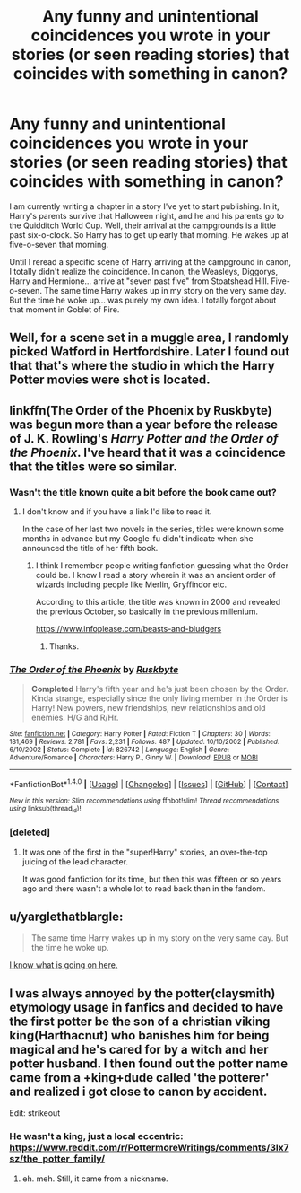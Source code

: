 #+TITLE: Any funny and unintentional coincidences you wrote in your stories (or seen reading stories) that coincides with something in canon?

* Any funny and unintentional coincidences you wrote in your stories (or seen reading stories) that coincides with something in canon?
:PROPERTIES:
:Author: SoulxxBondz
:Score: 13
:DateUnix: 1493929849.0
:DateShort: 2017-May-05
:FlairText: Discussion
:END:
I am currently writing a chapter in a story I've yet to start publishing. In it, Harry's parents survive that Halloween night, and he and his parents go to the Quidditch World Cup. Well, their arrival at the campgrounds is a little past six-o-clock. So Harry has to get up early that morning. He wakes up at five-o-seven that morning.

Until I reread a specific scene of Harry arriving at the campground in canon, I totally didn't realize the coincidence. In canon, the Weasleys, Diggorys, Harry and Hermione... arrive at "seven past five" from Stoatshead Hill. Five-o-seven. The same time Harry wakes up in my story on the very same day. But the time he woke up... was purely my own idea. I totally forgot about that moment in Goblet of Fire.


** Well, for a scene set in a muggle area, I randomly picked Watford in Hertfordshire. Later I found out that that's where the studio in which the Harry Potter movies were shot is located.
:PROPERTIES:
:Author: Starfox5
:Score: 12
:DateUnix: 1493932075.0
:DateShort: 2017-May-05
:END:


** linkffn(The Order of the Phoenix by Ruskbyte) was begun more than a year before the release of J. K. Rowling's /Harry Potter and the Order of the Phoenix/. I've heard that it was a coincidence that the titles were so similar.
:PROPERTIES:
:Author: __Pers
:Score: 5
:DateUnix: 1493935606.0
:DateShort: 2017-May-05
:END:

*** Wasn't the title known quite a bit before the book came out?
:PROPERTIES:
:Author: Woild
:Score: 2
:DateUnix: 1493980943.0
:DateShort: 2017-May-05
:END:

**** I don't know and if you have a link I'd like to read it.

In the case of her last two novels in the series, titles were known some months in advance but my Google-fu didn't indicate when she announced the title of her fifth book.
:PROPERTIES:
:Author: __Pers
:Score: 2
:DateUnix: 1493988044.0
:DateShort: 2017-May-05
:END:

***** I think I remember people writing fanfiction guessing what the Order could be. I know I read a story wherein it was an ancient order of wizards including people like Merlin, Gryffindor etc.

According to this article, the title was known in 2000 and revealed the previous October, so basically in the previous millenium.

[[https://www.infoplease.com/beasts-and-bludgers]]
:PROPERTIES:
:Author: Woild
:Score: 3
:DateUnix: 1493988844.0
:DateShort: 2017-May-05
:END:

****** Thanks.
:PROPERTIES:
:Author: __Pers
:Score: 1
:DateUnix: 1493996610.0
:DateShort: 2017-May-05
:END:


*** [[http://www.fanfiction.net/s/826742/1/][*/The Order of the Phoenix/*]] by [[https://www.fanfiction.net/u/226550/Ruskbyte][/Ruskbyte/]]

#+begin_quote
  *Completed* Harry's fifth year and he's just been chosen by the Order. Kinda strange, especially since the only living member in the Order is Harry! New powers, new friendships, new relationships and old enemies. H/G and R/Hr.
#+end_quote

^{/Site/: [[http://www.fanfiction.net/][fanfiction.net]] *|* /Category/: Harry Potter *|* /Rated/: Fiction T *|* /Chapters/: 30 *|* /Words/: 181,469 *|* /Reviews/: 2,781 *|* /Favs/: 2,231 *|* /Follows/: 487 *|* /Updated/: 10/10/2002 *|* /Published/: 6/10/2002 *|* /Status/: Complete *|* /id/: 826742 *|* /Language/: English *|* /Genre/: Adventure/Romance *|* /Characters/: Harry P., Ginny W. *|* /Download/: [[http://www.ff2ebook.com/old/ffn-bot/index.php?id=826742&source=ff&filetype=epub][EPUB]] or [[http://www.ff2ebook.com/old/ffn-bot/index.php?id=826742&source=ff&filetype=mobi][MOBI]]}

--------------

*FanfictionBot*^{1.4.0} *|* [[[https://github.com/tusing/reddit-ffn-bot/wiki/Usage][Usage]]] | [[[https://github.com/tusing/reddit-ffn-bot/wiki/Changelog][Changelog]]] | [[[https://github.com/tusing/reddit-ffn-bot/issues/][Issues]]] | [[[https://github.com/tusing/reddit-ffn-bot/][GitHub]]] | [[[https://www.reddit.com/message/compose?to=tusing][Contact]]]

^{/New in this version: Slim recommendations using/ ffnbot!slim! /Thread recommendations using/ linksub(thread_id)!}
:PROPERTIES:
:Author: FanfictionBot
:Score: 1
:DateUnix: 1493935619.0
:DateShort: 2017-May-05
:END:


*** [deleted]
:PROPERTIES:
:Score: 1
:DateUnix: 1493966204.0
:DateShort: 2017-May-05
:END:

**** It was one of the first in the "super!Harry" stories, an over-the-top juicing of the lead character.

It was good fanfiction for its time, but then this was fifteen or so years ago and there wasn't a whole lot to read back then in the fandom.
:PROPERTIES:
:Author: __Pers
:Score: 2
:DateUnix: 1493988191.0
:DateShort: 2017-May-05
:END:


** u/yarglethatblargle:
#+begin_quote
  The same time Harry wakes up in my story on the very same day. But the time he woke up.
#+end_quote

[[https://www.youtube.com/watch?v=NzlG28B-R8Y][I know what is going on here.]]
:PROPERTIES:
:Author: yarglethatblargle
:Score: 2
:DateUnix: 1493938842.0
:DateShort: 2017-May-05
:END:


** I was always annoyed by the potter(claysmith) etymology usage in fanfics and decided to have the first potter be the son of a christian viking king(Harthacnut) who banishes him for being magical and he's cared for by a witch and her potter husband. I then found out the potter name came from a +king+dude called 'the potterer' and realized i got close to canon by accident.

Edit: strikeout
:PROPERTIES:
:Author: viol8er
:Score: 2
:DateUnix: 1493932576.0
:DateShort: 2017-May-05
:END:

*** He wasn't a king, just a local eccentric: [[https://www.reddit.com/r/PottermoreWritings/comments/3lx7sz/the_potter_family/]]
:PROPERTIES:
:Author: FloreatCastellum
:Score: 2
:DateUnix: 1493965508.0
:DateShort: 2017-May-05
:END:

**** eh. meh. Still, it came from a nickname.
:PROPERTIES:
:Author: viol8er
:Score: 1
:DateUnix: 1493965670.0
:DateShort: 2017-May-05
:END:
